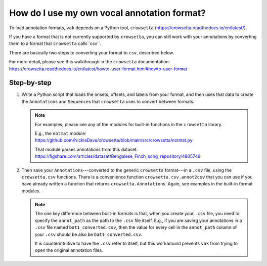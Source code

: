 .. _howto_user_annot:

============================================
How do I use my own vocal annotation format?
============================================

To load annotation formats,
``vak`` depends on a Python tool,
``crowsetta`` (https://crowsetta.readthedocs.io/en/latest/).

If you have a format that is not currently supported
by ``crowsetta``, you can still work with your annotations
by converting them to a format that ``crowsetta`` calls``csv``.

There are basically two steps to converting your format to ``csv``,
described below.

For more detail, please see this walkthrough in the ``crowsetta``
documentation:
https://crowsetta.readthedocs.io/en/latest/howto-user-format.html#howto-user-format

Step-by-step
============

1. Write a Python script that loads the onsets, offsets, and labels
   from your format, and then uses that data to create the ``Annotation``\s and
   ``Sequence``\s that ``crowsetta`` uses to convert between formats.

   .. note::
      For examples, please see any of the modules for built-in functions
      in the ``crowsetta`` library.

      E.g., the ``notmat`` module:
      https://github.com/NickleDave/crowsetta/blob/main/src/crowsetta/notmat.py

      That module parses annotations from this dataset:
      https://figshare.com/articles/dataset/Bengalese_Finch_song_repository/4805749

2. Then save your ``Annotation``\s---converted to the generic
   ``crowsetta`` format---in a ``.csv`` file, using the ``crowsetta.csv`` functions.
   There is a convenience function ``crowsetta.csv.annot2csv`` that you can use
   if you have already written a function that returns ``crowsetta.Annotation``\s.
   Again, see examples in the built-in format modules.


   .. note::

      The one key difference between built-in formats is that,
      when you create your ``.csv`` file, you need to specify
      the ``annot_path`` as the path to the ``.csv`` file itself.
      E.g., if you are saving your annotations in a ``.csv`` file
      named ``bat1_converted.csv``, then the value for every cell in
      the ``annot_path`` column of your ``.csv`` should be
      also be ``bat1_converted.csv``.

      It is counterintuitive to have the ``.csv`` refer to itself,
      but this workaround prevents ``vak`` from trying to open
      the original annotation files.
